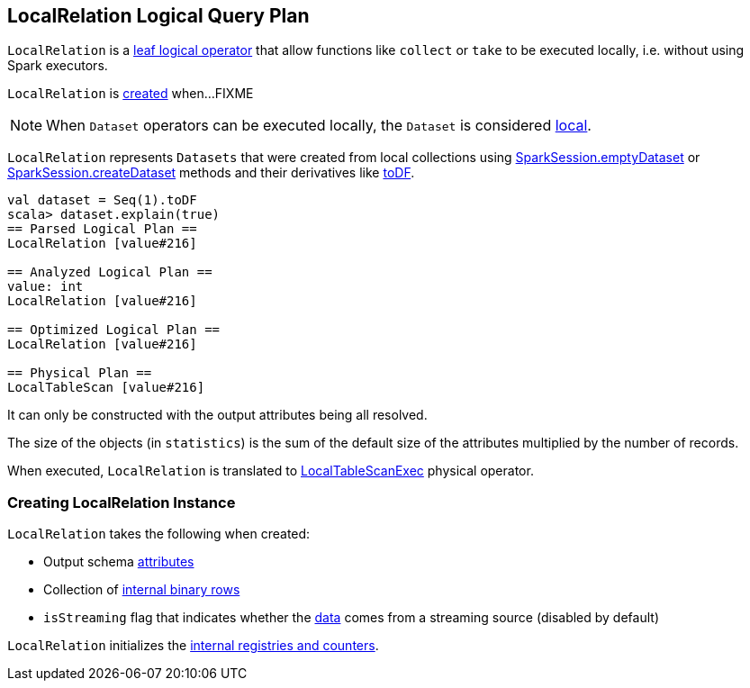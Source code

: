 == [[LocalRelation]] LocalRelation Logical Query Plan

`LocalRelation` is a link:spark-sql-LogicalPlan-LeafNode.adoc[leaf logical operator] that allow functions like `collect` or `take` to be executed locally, i.e. without using Spark executors.

`LocalRelation` is <<creating-instance, created>> when...FIXME

NOTE: When `Dataset` operators can be executed locally, the `Dataset` is considered link:spark-sql-Dataset.adoc#isLocal[local].

`LocalRelation` represents `Datasets` that were created from local collections using link:spark-sql-SparkSession.adoc#emptyDataset[SparkSession.emptyDataset] or link:spark-sql-SparkSession.adoc#createDataset[SparkSession.createDataset] methods and their derivatives like link:spark-sql-Dataset.adoc#toDF[toDF].

[source, scala]
----
val dataset = Seq(1).toDF
scala> dataset.explain(true)
== Parsed Logical Plan ==
LocalRelation [value#216]

== Analyzed Logical Plan ==
value: int
LocalRelation [value#216]

== Optimized Logical Plan ==
LocalRelation [value#216]

== Physical Plan ==
LocalTableScan [value#216]
----

It can only be constructed with the output attributes being all resolved.

The size of the objects (in `statistics`) is the sum of the default size of the attributes multiplied by the number of records.

When executed, `LocalRelation` is translated to link:spark-sql-SparkPlan-LocalTableScanExec.adoc[LocalTableScanExec] physical operator.

=== [[creating-instance]] Creating LocalRelation Instance

`LocalRelation` takes the following when created:

* [[output]] Output schema link:spark-sql-Expression-Attribute.adoc[attributes]
* [[data]] Collection of link:spark-sql-InternalRow.adoc[internal binary rows]
* [[isStreaming]] `isStreaming` flag that indicates whether the <<data, data>> comes from a streaming source (disabled by default)

`LocalRelation` initializes the <<internal-registries, internal registries and counters>>.
